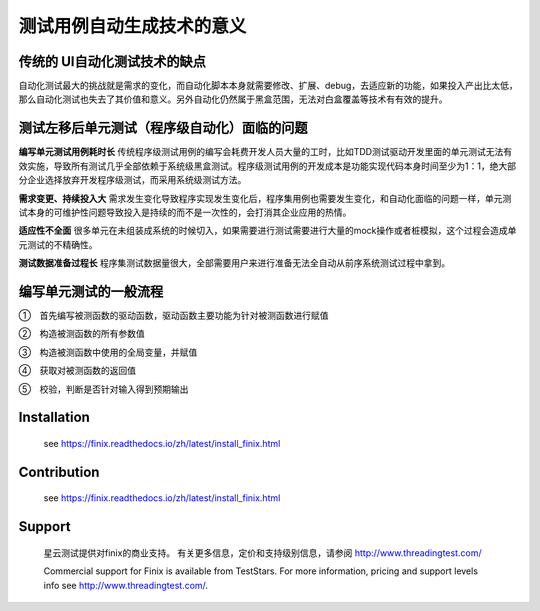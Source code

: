 测试用例自动生成技术的意义
=====================================================================

传统的 UI自动化测试技术的缺点
-------------

自动化测试最大的挑战就是需求的变化，而自动化脚本本身就需要修改、扩展、debug，去适应新的功能，如果投入产出比太低，那么自动化测试也失去了其价值和意义。另外自动化仍然属于黑盒范围，无法对白盒覆盖等技术有有效的提升。


测试左移后单元测试（程序级自动化）面临的问题
----------------------------------------
**编写单元测试用例耗时长**
传统程序级测试用例的编写会耗费开发人员大量的工时，比如TDD测试驱动开发里面的单元测试无法有效实施，导致所有测试几乎全部依赖于系统级黑盒测试。程序级测试用例的开发成本是功能实现代码本身时间至少为1：1，绝大部分企业选择放弃开发程序级测试，而采用系统级测试方法。

**需求变更、持续投入大**
需求发生变化导致程序实现发生变化后，程序集用例也需要发生变化，和自动化面临的问题一样，单元测试本身的可维护性问题导致投入是持续的而不是一次性的，会打消其企业应用的热情。

**适应性不全面**
很多单元在未组装成系统的时候切入，如果需要进行测试需要进行大量的mock操作或者桩模拟，这个过程会造成单元测试的不精确性。

**测试数据准备过程长**
程序集测试数据量很大，全部需要用户来进行准备无法全自动从前序系统测试过程中拿到。

 

编写单元测试的一般流程
-------------

①　首先编写被测函数的驱动函数，驱动函数主要功能为针对被测函数进行赋值

②　构造被测函数的所有参数值

③　构造被测函数中使用的全局变量，并赋值

④　获取对被测函数的返回值

⑤　校验，判断是否针对输入得到预期输出



Installation
------------

  see https://finix.readthedocs.io/zh/latest/install_finix.html

Contribution
------------

  see https://finix.readthedocs.io/zh/latest/install_finix.html

Support
-------

  星云测试提供对finix的商业支持。 有关更多信息，定价和支持级别信息，请参阅 http://www.threadingtest.com/
  
  Commercial support for Finix is available from TestStars. For more information, pricing and support levels info see http://www.threadingtest.com/.
